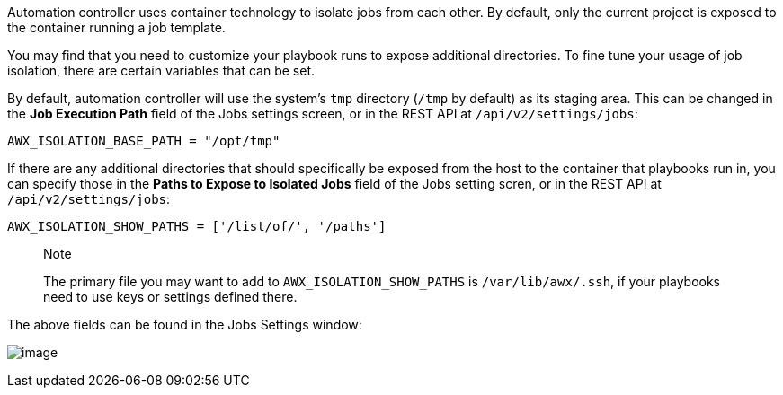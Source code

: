 Automation controller uses container technology to isolate jobs from
each other. By default, only the current project is exposed to the
container running a job template.

You may find that you need to customize your playbook runs to expose
additional directories. To fine tune your usage of job isolation, there
are certain variables that can be set.

By default, automation controller will use the system's `tmp` directory
(`/tmp` by default) as its staging area. This can be changed in the *Job
Execution Path* field of the Jobs settings screen, or in the REST API at
`/api/v2/settings/jobs`:

`AWX_ISOLATION_BASE_PATH = "/opt/tmp"`

If there are any additional directories that should specifically be
exposed from the host to the container that playbooks run in, you can
specify those in the *Paths to Expose to Isolated Jobs* field of the
Jobs setting scren, or in the REST API at `/api/v2/settings/jobs`:

`AWX_ISOLATION_SHOW_PATHS = ['/list/of/', '/paths']`

________________________________________________________________________________________________________________________________________________________
Note

The primary file you may want to add to `AWX_ISOLATION_SHOW_PATHS` is
`/var/lib/awx/.ssh`, if your playbooks need to use keys or settings
defined there.
________________________________________________________________________________________________________________________________________________________

The above fields can be found in the Jobs Settings window:

image:configure-tower-jobs-isolated-jobs-fields.png[image]
